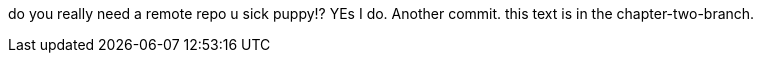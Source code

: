 

do you really need a remote repo u sick puppy!? YEs I do. Another commit. 
this text is in the chapter-two-branch. 